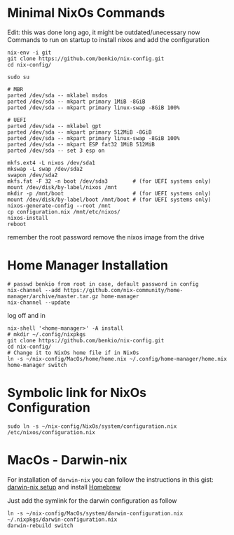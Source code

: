 * Minimal NixOs Commands

  Edit: this was done long ago, it might be outdated/unecessary now
  Commands to run on startup to install nixos and add the configuration

#+begin_src
nix-env -i git
git clone https://github.com/benkio/nix-config.git
cd nix-config/

sudo su

# MBR
parted /dev/sda -- mklabel msdos
parted /dev/sda -- mkpart primary 1MiB -8GiB
parted /dev/sda -- mkpart primary linux-swap -8GiB 100%

# UEFI
parted /dev/sda -- mklabel gpt
parted /dev/sda -- mkpart primary 512MiB -8GiB
parted /dev/sda -- mkpart primary linux-swap -8GiB 100%
parted /dev/sda -- mkpart ESP fat32 1MiB 512MiB
parted /dev/sda -- set 3 esp on

mkfs.ext4 -L nixos /dev/sda1
mkswap -L swap /dev/sda2
swapon /dev/sda2
mkfs.fat -F 32 -n boot /dev/sda3        # (for UEFI systems only)
mount /dev/disk/by-label/nixos /mnt
mkdir -p /mnt/boot                      # (for UEFI systems only)
mount /dev/disk/by-label/boot /mnt/boot # (for UEFI systems only)
nixos-generate-config --root /mnt
cp configuration.nix /mnt/etc/nixos/
nixos-install
reboot
#+end_src

remember the root password
remove the nixos image from the drive

* Home Manager Installation

#+begin_src shell
# passwd benkio from root in case, default password in config
nix-channel --add https://github.com/nix-community/home-manager/archive/master.tar.gz home-manager
nix-channel --update
#+end_src

log off and in

#+begin_src shell
  nix-shell '<home-manager>' -A install
  # mkdir ~/.config/nixpkgs
  git clone https://github.com/benkio/nix-config.git
  cd nix-config/
  # Change it to NixOs home file if in NixOs
  ln -s ~/nix-config/MacOs/home/home.nix ~/.config/home-manager/home.nix
  home-manager switch
#+end_src

* Symbolic link for NixOs Configuration

#+begin_src shell
  sudo ln -s ~/nix-config/NixOs/system/configuration.nix /etc/nixos/configuration.nix
#+end_src

* MacOs - Darwin-nix

  For installation of ~darwin-nix~ you can follow the instructions in this gist: [[https://gist.github.com/mandrean/65108e0898629e20afe1002d8bf4f223][darwin-nix setup]] and install [[https://brew.sh][Homebrew]]

  Just add the symlink for the darwin configuration as follow

  #+begin_src shell
ln -s ~/nix-config/MacOs/system/darwin-configuration.nix ~/.nixpkgs/darwin-configuration.nix
darwin-rebuild switch
  #+end_src
